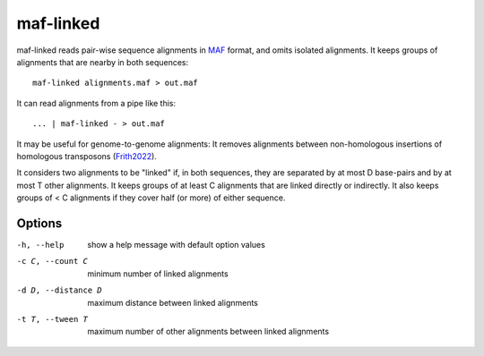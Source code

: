 maf-linked
==========

maf-linked reads pair-wise sequence alignments in MAF_ format, and
omits isolated alignments.  It keeps groups of alignments that are
nearby in both sequences::

  maf-linked alignments.maf > out.maf

It can read alignments from a pipe like this::

  ... | maf-linked - > out.maf

It may be useful for genome-to-genome alignments: It removes
alignments between non-homologous insertions of homologous transposons
(Frith2022_).

It considers two alignments to be "linked" if, in both sequences, they
are separated by at most D base-pairs and by at most T other
alignments.  It keeps groups of at least C alignments that are linked
directly or indirectly.  It also keeps groups of < C alignments if
they cover half (or more) of either sequence.

Options
-------

-h, --help          show a help message with default option values
-c C, --count C     minimum number of linked alignments
-d D, --distance D  maximum distance between linked alignments
-t T, --tween T     maximum number of other alignments between linked alignments

.. _MAF: http://genome.ucsc.edu/FAQ/FAQformat.html#format5
.. _Frith2022: https://doi.org/10.1093/molbev/msac068
